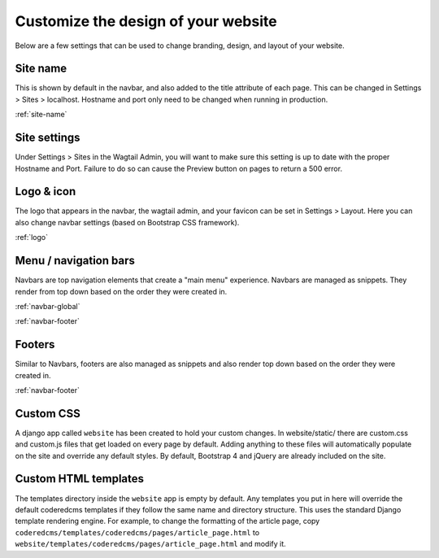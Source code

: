 Customize the design of your website
====================================

Below are a few settings that can be used to change branding, design, and layout of your website.

Site name
---------

This is shown by default in the navbar, and also added to the title attribute of each page.
This can be changed in Settings > Sites > localhost. Hostname and port only need to be changed
when running in  production.

:ref:`site-name`

Site settings
-------------

Under Settings > Sites in the Wagtail Admin, you will want to make sure this setting is up
to date with the proper Hostname and Port. Failure to do so can cause the Preview button on
pages to return a 500 error.

Logo & icon
-----------

The logo that appears in the navbar, the wagtail admin, and your favicon can be set in
Settings > Layout. Here you can also change navbar settings (based on Bootstrap CSS framework).

:ref:`logo`

Menu / navigation bars
----------------------

Navbars are top navigation elements that create a "main menu" experience. Navbars are managed
as snippets. They render from top down based on the order they were created in.

:ref:`navbar-global`

:ref:`navbar-footer`

Footers
-------

Similar to Navbars, footers are also managed as snippets and also render top down based on
the order they were created in.

:ref:`navbar-footer`

Custom CSS
----------

A django app called ``website`` has been created to hold your custom changes. In website/static/
there are custom.css and custom.js files that get loaded on every page by default. Adding
anything to these files will automatically populate on the site and override any default styles.
By default, Bootstrap 4 and jQuery are already included on the site.

Custom HTML templates
---------------------

The templates directory inside the ``website`` app is empty by default. Any templates you put
in here will override the default coderedcms templates if they follow the same name and directory
structure. This uses the standard Django template rendering engine. For example, to change the
formatting of the article page, copy ``coderedcms/templates/coderedcms/pages/article_page.html``
to ``website/templates/coderedcms/pages/article_page.html`` and modify it.
